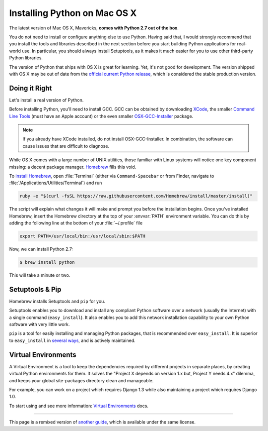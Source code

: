 .. _install-osx:

Installing Python on Mac OS X
=============================

The latest version of Mac OS X, Mavericks, **comes with Python 2.7 out of the box**.

You do not need to install or configure anything else to use Python. Having
said that, I would strongly recommend that you install the tools and libraries
described in the next section before you start building Python applications
for real-world use. In particular, you should always install Setuptools, as it
makes it much easier for you to use other third-party Python libraries.

The version of Python that ships with OS X is great for learning. Yet, it's not
good for development. The version shipped with OS X may be out of date from the
`official current Python release <https://www.python.org/downloads/mac-osx/>`_,
which is considered the stable production version.

Doing it Right
--------------

Let's install a real version of Python.

Before installing Python, you'll need to install GCC. GCC can be obtained
by downloading `XCode <http://developer.apple.com/xcode/>`_, the smaller
`Command Line Tools <https://developer.apple.com/downloads/>`_ (must have an
Apple account) or the even smaller `OSX-GCC-Installer <https://github.com/kennethreitz/osx-gcc-installer#readme>`_
package.

.. note::
    If you already have XCode installed, do not install OSX-GCC-Installer.
    In combination, the software can cause issues that are difficult to
    diagnose.

While OS X comes with a large number of UNIX utilities, those familiar with
Linux systems will notice one key component missing: a decent package manager.
`Homebrew <http://brew.sh>`_ fills this void.

To `install Homebrew <http://brew.sh/#install>`_, open :file:`Terminal`
(either via ``Command-Spacebar`` or from Finder, navigate to
:file:`/Applications/Utilities/Terminal`) and run

.. code-block:: console

    ruby -e "$(curl -fsSL https://raw.githubusercontent.com/Homebrew/install/master/install)"

The script will explain what changes it will make and prompt you before the
installation begins.
Once you've installed Homebrew, insert the Homebrew directory at the top
of your :envvar:`PATH` environment variable. You can do this by adding the following
line at the bottom of your :file:`~/.profile` file

.. code-block:: console

    export PATH=/usr/local/bin:/usr/local/sbin:$PATH

Now, we can install Python 2.7:

.. code-block:: console

    $ brew install python

This will take a minute or two. 


Setuptools & Pip
----------------

Homebrew installs Setuptools and ``pip`` for you.

Setuptools enables you to download and install any compliant Python
software over a network (usually the Internet) with a single command
(``easy_install``). It also enables you to add this network installation
capability to your own Python software with very little work.

``pip`` is a tool for easily installing and managing Python packages,
that is recommended over ``easy_install``. It is superior to ``easy_install`` in `several ways <https://pip.pypa.io/en/1.5.X/other-tools.html#easy-install>`_,
and is actively maintained.


Virtual Environments
--------------------

A Virtual Environment is a tool to keep the dependencies required by different projects 
in separate places, by creating virtual Python environments for them. It solves the 
"Project X depends on version 1.x but, Project Y needs 4.x" dilemma, and keeps 
your global site-packages directory clean and manageable.

For example, you can work on a project which requires Django 1.3 while also
maintaining a project which requires Django 1.0.

To start using and see more information: `Virtual Environments <http://github.com/kennethreitz/python-guide/blob/master/docs/dev/virtualenvs.rst>`_ docs. 


--------------------------------

This page is a remixed version of `another guide <http://www.stuartellis.eu/articles/python-development-windows/>`_,
which is available under the same license.
